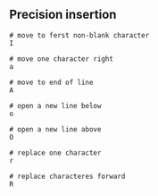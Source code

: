 ** Precision insertion
:PROPERTIES:
:CUSTOM_ID: precision-insertion
:END:
#+begin_src shell
# move to ferst non-blank character
I

# move one character right
a

# move to end of line
A

# open a new line below
o

# open a new line above
O

# replace one character
r

# replace characteres forward
R
#+end_src
